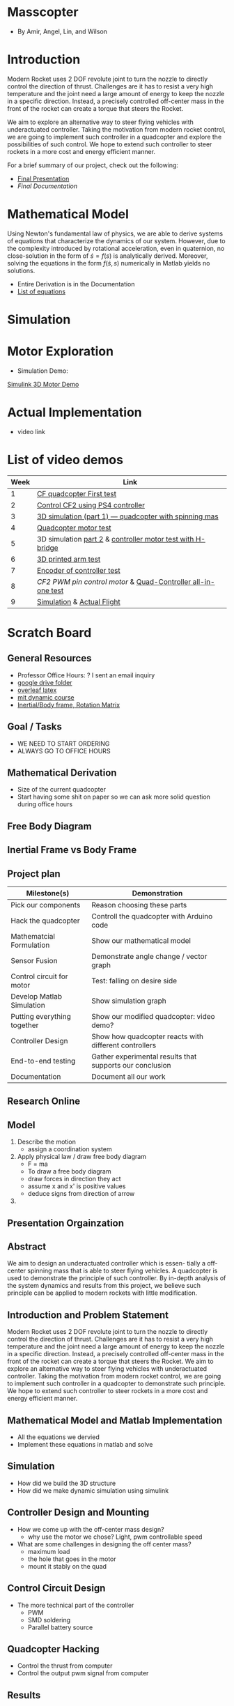* Masscopter
  - By Amir, Angel, Lin, and Wilson
* Introduction
   Modern Rocket uses 2 DOF revolute joint to turn the nozzle to directly control the direction of thrust. Challenges are it has to resist a very high temperature and the joint need a large amount of energy to keep the nozzle in a specific direction. Instead, a precisely controlled off-center mass in the front of the rocket can create a torque that steers the Rocket.
   
   We aim to explore an alternative way to steer flying vehicles with underactuated controller. Taking the motivation from modern rocket control, we are going to implement such controller in a quadcopter and explore the possibilities of such control. We hope to extend such controller to steer rockets in a more cost and energy efficient manner.

   For a brief summary of our project, check out the following:
   - [[https://github.com/Amir-Omidfar/183DB-/blob/master/FInal%2520Report.pdf][Final Presentation]]
   - [[wait to be upload][Final Documentation]]
* Mathematical Model  
  Using Newton's fundamental law of physics, we are able to derive systems of equations that characterize the dynamics of our system. However, due to the complexity introduced by rotational acceleration, even in quaternion, no close-solution in the form of $\dot{s} = f(s)$ is analytically derived. Moreover, solving the equations in the form $f(\dot{s},s)$ numerically in Matlab yields no solutions.
  - Entire Derivation is in the Documentation
  - [[https://github.com/Amir-Omidfar/183DB-/blob/master/Mathematical%2520Model/equations.pdf][List of equations]]
* Simulation
* Motor Exploration  
  - Simulation Demo:
  [[https://youtu.be/-pxAeULueiw][Simulink 3D Motor Demo]]
* Actual Implementation
  - video link
* List of video demos
  | Week | Link                                                                |
  |------+---------------------------------------------------------------------|
  |    1 | [[https://youtu.be/7awN_Fga4PQ][CF quadcopter First test]]                                            |
  |    2 | [[https://youtu.be/i5cuPygJWJk][Control CF2 using PS4 controller]]                                    |
  |    3 | [[https://www.youtube.com/watch?v=kcwpM1wRnxU&feature=youtu.be][3D simulation (part 1) --- quadcopter with spinning mas]]                      |
  |    4 | [[https://youtu.be/V58xpIB7BX8][Quadcopter motor test]]                                               |
  |    5 | 3D simulation [[https://www.youtube.com/watch?v=o9f2x5YUPoA&t=1s][part 2]] & [[https://www.youtube.com/watch?v=nTm2-kypBXU&feature=youtu.be][controller motor test with H-bridge]] |
  |    6 | [[https://youtu.be/SJowaesDsbo][3D printed arm test]]                                                 |
  |    7 | [[https://www.youtube.com/watch?v=24vi_tD_O_k&feature=youtu.be][Encoder of controller test]]                                          |
  |    8 | [[Controlle motor ][CF2 PWM pin control motor]] & [[https://www.youtube.com/watch?v=d_Ma3YFCfu8&feature=youtu.be][Quad-Controller all-in-one test]]         |
  |    9 | [[https://www.youtube.com/watch?v=o9f2x5YUPoA][Simulation]] & [[https://www.youtube.com/watch?v=xGmaOrivyys&feature=youtu.be][Actual Flight]]                                          |
* Scratch Board
** General Resources
  - Professor Office Hours: ? I sent an email inquiry
  - [[https://drive.google.com/drive/folders/1oTfQlVWcGNcjBcGgUbyTBhJVp0DoDn2w][google drive folder]]
  - [[https://www.overleaf.com/15319132wvnjrthtfxrp][overleaf latex]]
  - [[https://ocw.mit.edu/courses/mechanical-engineering/2-003sc-engineering-dynamics-fall-2011/newton2019s-laws-vectors-and-reference-frames/][mit dynamic course]]
  - [[http://www.es.ele.tue.nl/education/5HC99/wiki/images/4/42/RigidBodyDynamics.pdf][Inertial/Body frame, Rotation Matrix]]
** Goal / Tasks
  - WE NEED TO START ORDERING
  - ALWAYS GO TO OFFICE HOURS
** Mathematical Derivation
  - Size of the current quadcopter
  - Start having some shit on paper so we can ask more solid question during office hours
** Free Body Diagram
** Inertial Frame vs Body Frame
** Project plan
  | Milestone(s)                | Demonstration                                            |
  |-----------------------------+----------------------------------------------------------|
  | Pick our components         | Reason choosing these parts                              |
  | Hack the quadcopter         | Controll the quadcopter with Arduino code                |
  | Mathematcial Formulation    | Show our mathematical model                              |
  | Sensor Fusion               | Demonstrate angle change / vector graph                  |
  | Control circuit for motor   | Test: falling on desire side                             |
  | Develop Matlab Simulation   | Show simulation graph                                    |
  | Putting everything together | Show our modified quadcopter: video demo?                |
  | Controller Design           | Show how quadcopter reacts with different controllers    |
  | End-to-end testing          | Gather experimental results that supports our conclusion |
  | Documentation               | Document all our work                                    |

** Research Online
** Model  
   1) Describe the motion
      - assign a coordination system
   2) Apply physical law / draw free body diagram
      - F = ma
      - To draw a free body diagram
	+ draw forces in direction they act
	+ assume x and x' is positive values
	+ deduce signs from direction of arrow
	
   3) 

** Presentation Orgainzation
** Abstract
  We aim to design an underactuated controller which is essen- tially a off-center spinning mass that is able to steer flying vehicles. A quadcopter is used to demonstrate the principle of such controller. By in-depth analysis of the system dynamics and results from this project, we believe such principle can be applied to modern rockets with little modification.
** Introduction and Problem Statement
  Modern Rocket uses 2 DOF revolute joint to turn the nozzle to directly control the direction of thrust. Challenges are it has to resist a very high temperature and the joint need a large amount of energy to keep the nozzle in a specific direction. Instead, a precisely controlled off-center mass in the front of the rocket can create a torque that steers the Rocket.
  We aim to explore an alternative way to steer flying vehicles with underactuated controller. Taking the motivation from modern rocket control, we are going to implement such controller in a quadcopter to demonstrate such principle. We hope to extend such controller to steer rockets in a more cost and energy efficient manner.
** Mathematical Model and Matlab Implementation
  - All the equations we dervied
  - Implement these equations in matlab and solve 
** Simulation
  - How did we build the 3D structure
  - How did we make dynamic simulation using simulink
** Controller Design and Mounting
  - How we come up with the off-center mass design?
	+ why use the motor we chose? Light, pwm controllable speed
  - What are some challenges in designing the off center mass?
	+ maximum load
	+ the hole that goes in the motor
	+ mount it stably on the quad
** Control Circuit Design
  - The more technical part of the controller
	+ PWM
	+ SMD soldering
	+ Parallel battery source
** Quadcopter Hacking  
  - Control the thrust from computer
  - Control the output pwm signal from computer 
** Results
  - Simulation and Mathematical Model suggest it may work
  - Limitation in physical implementation may be the cause of unideal results
** Further Work
  - Hack the quadcopter: dynamically control the PWM output
  - How PWM pins affect the speed
  - Add sensor for spining off-center mass
** Conclusion
